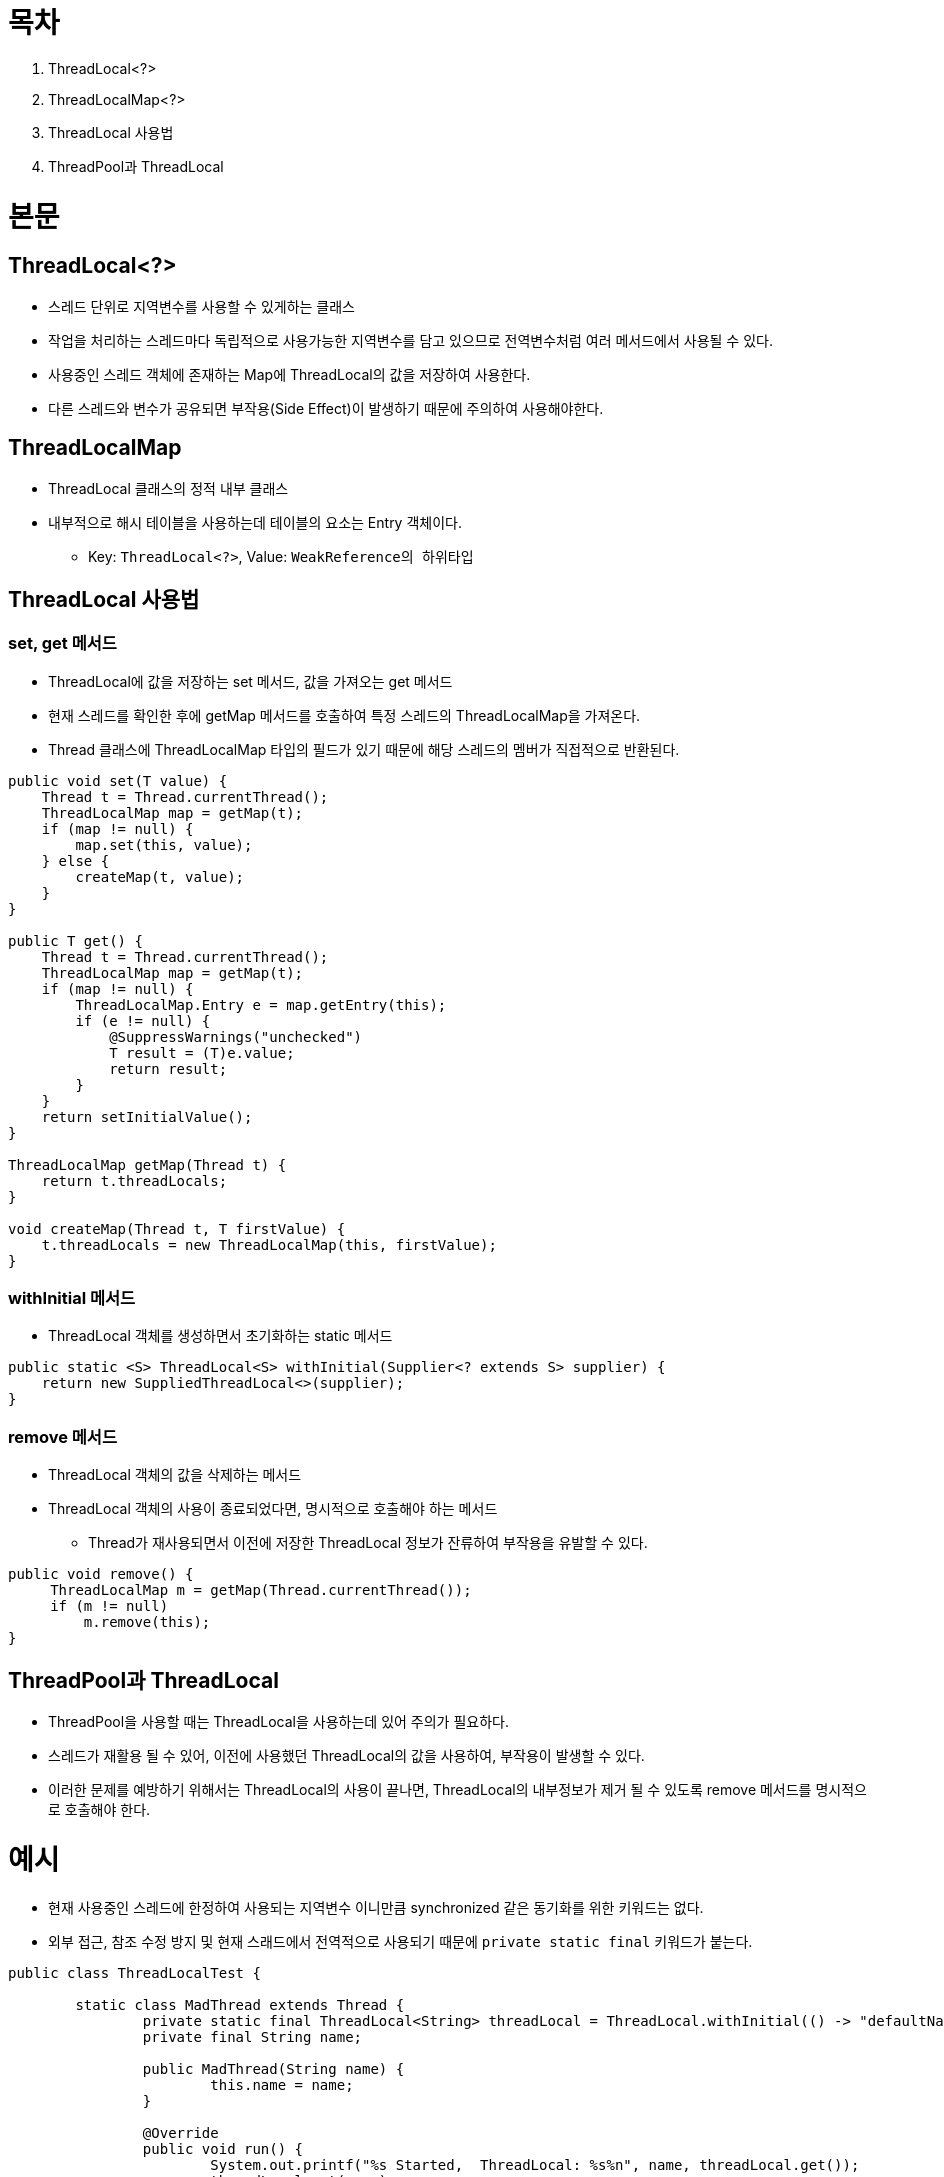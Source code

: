 = 목차

. ThreadLocal<?>
. ThreadLocalMap<?>
. ThreadLocal 사용법
. ThreadPool과 ThreadLocal

= 본문

== ThreadLocal<?>

* 스레드 단위로 지역변수를 사용할 수 있게하는 클래스
* 작업을 처리하는 스레드마다 독립적으로 사용가능한 지역변수를 담고 있으므로 전역변수처럼 여러 메서드에서 사용될 수 있다.
* 사용중인 스레드 객체에 존재하는 Map에 ThreadLocal의 값을 저장하여 사용한다.
* 다른 스레드와 변수가 공유되면 부작용(Side Effect)이 발생하기 때문에 주의하여 사용해야한다.

== ThreadLocalMap
  
* ThreadLocal 클래스의 정적 내부 클래스
* 내부적으로 해시 테이블을 사용하는데 테이블의 요소는 Entry 객체이다.
** Key: `ThreadLocal<?>`, Value: `WeakReference의 하위타입`

== ThreadLocal 사용법

=== set, get 메서드

* ThreadLocal에 값을 저장하는 set 메서드, 값을 가져오는 get 메서드
* 현재 스레드를 확인한 후에 getMap 메서드를 호출하여 특정 스레드의 ThreadLocalMap을 가져온다.
* Thread 클래스에 ThreadLocalMap 타입의 필드가 있기 때문에 해당 스레드의 멤버가 직접적으로 반환된다.

[source, java]
----
public void set(T value) {
    Thread t = Thread.currentThread();
    ThreadLocalMap map = getMap(t);
    if (map != null) {
        map.set(this, value);
    } else {
        createMap(t, value); 
    }
}

public T get() {
    Thread t = Thread.currentThread();
    ThreadLocalMap map = getMap(t);
    if (map != null) {
        ThreadLocalMap.Entry e = map.getEntry(this);
        if (e != null) {
            @SuppressWarnings("unchecked")
            T result = (T)e.value;
            return result;
        }
    }
    return setInitialValue();
}

ThreadLocalMap getMap(Thread t) {
    return t.threadLocals;
}

void createMap(Thread t, T firstValue) {
    t.threadLocals = new ThreadLocalMap(this, firstValue);
}
----

=== withInitial 메서드

* ThreadLocal 객체를 생성하면서 초기화하는 static 메서드

[source, java]
----
public static <S> ThreadLocal<S> withInitial(Supplier<? extends S> supplier) {
    return new SuppliedThreadLocal<>(supplier);
}
----

=== remove 메서드

* ThreadLocal 객체의 값을 삭제하는 메서드
* ThreadLocal 객체의 사용이 종료되었다면, 명시적으로 호출해야 하는 메서드
** Thread가 재사용되면서 이전에 저장한 ThreadLocal 정보가 잔류하여 부작용을 유발할 수 있다.

[source, java]
----
public void remove() {
     ThreadLocalMap m = getMap(Thread.currentThread());
     if (m != null)
         m.remove(this);
}
----

== ThreadPool과 ThreadLocal

* ThreadPool을 사용할 때는 ThreadLocal을 사용하는데 있어 주의가 필요하다.
* 스레드가 재활용 될 수 있어, 이전에 사용했던 ThreadLocal의 값을 사용하여, 부작용이 발생할 수 있다.
* 이러한 문제를 예방하기 위해서는 ThreadLocal의 사용이 끝나면, ThreadLocal의 내부정보가 제거 될 수 있도록 remove 메서드를 명시적으로 호출해야 한다.

= 예시

* 현재 사용중인 스레드에 한정하여 사용되는 지역변수 이니만큼 synchronized 같은 동기화를 위한 키워드는 없다.
* 외부 접근, 참조 수정 방지 및 현재 스래드에서 전역적으로 사용되기 때문에 `private static final` 키워드가 붙는다.

[source, java]
----
public class ThreadLocalTest {
	
	static class MadThread extends Thread {
		private static final ThreadLocal<String> threadLocal = ThreadLocal.withInitial(() -> "defaultName");
		private final String name;

		public MadThread(String name) {
			this.name = name;
		}

		@Override
		public void run() {
			System.out.printf("%s Started,  ThreadLocal: %s%n", name, threadLocal.get());
			threadLocal.set(name);
			System.out.printf("%s Finished, ThreadLocal: %s%n", name, threadLocal.get());
		}
	}

	public void runTest() {
		for (int threadCount = 1; threadCount <= 5; threadCount++) {
			final MadThread thread = new MadThread("thread-" + threadCount);
			thread.start();
		}
	}

	public static void main(String[] args) {
		new ThreadLocalTest().runTest();
	}
}
----

* 스레드가 동시에 실행되어, 출력 순서는 다르지만, 스레드 간섭없이 name이 잘 지정되어 있음을 알 수 있다. 

  thread-1 Started,  ThreadLocal: defaultName
  thread-1 Finished, ThreadLocal: thread-1
  thread-5 Started,  ThreadLocal: defaultName
  thread-5 Finished, ThreadLocal: thread-5
  thread-4 Started,  ThreadLocal: defaultName
  thread-4 Finished, ThreadLocal: thread-4
  thread-3 Started,  ThreadLocal: defaultName
  thread-2 Started,  ThreadLocal: defaultName
  thread-3 Finished, ThreadLocal: thread-3
  thread-2 Finished, ThreadLocal: thread-2
